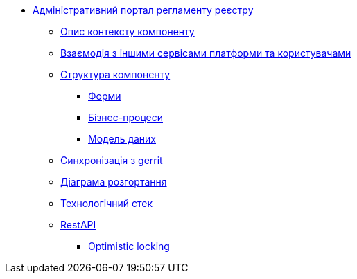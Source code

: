 **** xref:admin-portal-backend:summary.adoc[Адміністративний портал регламенту реєстру]

***** xref:admin-portal-backend:context.adoc[Опис контексту компоненту]

***** xref:admin-portal-backend:integration.adoc[Взаємодія з іншими сервісами платформи та користувачами]

***** xref:admin-portal-backend:structure.adoc[Структура компоненту]
****** xref:admin-portal-backend:forms/summary.adoc[Форми]
****** xref:admin-portal-backend:business-processes/summary.adoc[Бізнес-процеси]
****** xref:admin-portal-backend:data-model/summary.adoc[Модель даних]

***** xref:admin-portal-backend:git-approach.adoc[Синхронізація з gerrit]

***** xref:admin-portal-backend:deployment.adoc[Діаграма розгортання]

***** xref:admin-portal-backend:technologies.adoc[Технологічний стек]

***** xref:admin-portal-backend:rest-api/rest-api-generated/index.adoc[RestAPI]
****** xref:admin-portal-backend:rest-api/rest-api-partials/optimistic-locking.adoc [Optimistic locking]
